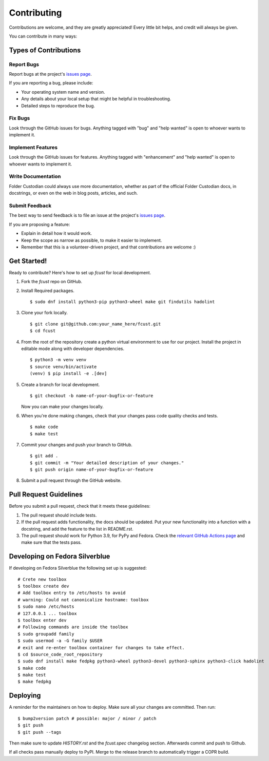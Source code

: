 .. highlight:: shell

============
Contributing
============

Contributions are welcome, and they are greatly appreciated! Every little bit
helps, and credit will always be given.

You can contribute in many ways:

Types of Contributions
----------------------

Report Bugs
~~~~~~~~~~~

Report bugs at the project's `issues page`_.

If you are reporting a bug, please include:

* Your operating system name and version.
* Any details about your local setup that might be helpful in troubleshooting.
* Detailed steps to reproduce the bug.

Fix Bugs
~~~~~~~~

Look through the GitHub issues for bugs. Anything tagged with "bug" and "help
wanted" is open to whoever wants to implement it.

Implement Features
~~~~~~~~~~~~~~~~~~

Look through the GitHub issues for features. Anything tagged with "enhancement"
and "help wanted" is open to whoever wants to implement it.

Write Documentation
~~~~~~~~~~~~~~~~~~~

Folder Custodian could always use more documentation, whether as part of the
official Folder Custodian docs, in docstrings, or even on the web in blog posts,
articles, and such.

Submit Feedback
~~~~~~~~~~~~~~~

The best way to send feedback is to file an issue at the project's `issues page`_.

.. _issues page: https://github.com/Iolaum/fcust/issues.

If you are proposing a feature:

* Explain in detail how it would work.
* Keep the scope as narrow as possible, to make it easier to implement.
* Remember that this is a volunteer-driven project, and that contributions
  are welcome :)


Get Started!
------------

Ready to contribute? Here's how to set up `fcust` for local development.

1. Fork the `fcust` repo on GitHub.
2. Install Required packages. ::

    $ sudo dnf install python3-pip python3-wheel make git findutils hadolint

3. Clone your fork locally. ::

    $ git clone git@github.com:your_name_here/fcust.git
    $ cd fcust

4. From the root of the repository create a python virtual environment to use for our project.
   Install the project in editable mode along with developer dependencies. ::

    $ python3 -m venv venv
    $ source venv/bin/activate
    (venv) $ pip install -e .[dev]

5. Create a branch for local development. ::

    $ git checkout -b name-of-your-bugfix-or-feature

   Now you can make your changes locally.

6. When you're done making changes, check that your changes pass code quality checks
   and tests. ::

    $ make code
    $ make test

7. Commit your changes and push your branch to GitHub. ::

    $ git add .
    $ git commit -m "Your detailed description of your changes."
    $ git push origin name-of-your-bugfix-or-feature

8. Submit a pull request through the GitHub website.

Pull Request Guidelines
-----------------------

Before you submit a pull request, check that it meets these guidelines:

1. The pull request should include tests.
2. If the pull request adds functionality, the docs should be updated. Put
   your new functionality into a function with a docstring, and add the
   feature to the list in README.rst.
3. The pull request should work for Python 3.9, for PyPy and Fedora. Check
   the `relevant GitHub Actions page`_ and make sure that the tests pass.


.. _relevant GitHub Actions page: https://github.com/Iolaum/fcust/actions?query=workflow%3ACI

Developing on Fedora Silverblue
-------------------------------

If developing on Fedora Silverblue the following set up is suggested::

    # Crete new toolbox
    $ toolbox create dev
    # Add toolbox entry to /etc/hosts to avoid
    # warning: Could not canonicalize hostname: toolbox
    $ sudo nano /etc/hosts
    # 127.0.0.1 ... toolbox
    $ toolbox enter dev
    # Following commands are inside the toolbox
    $ sudo groupadd family
    $ sudo usermod -a -G family $USER
    # exit and re-enter toolbox container for changes to take effect.
    $ cd $source_code_root_repository
    $ sudo dnf install make fedpkg python3-wheel python3-devel python3-sphinx python3-click hadolint
    $ make code
    $ make test
    $ make fedpkg


Deploying
---------

A reminder for the maintainers on how to deploy.
Make sure all your changes are committed.
Then run::

$ bump2version patch # possible: major / minor / patch
$ git push
$ git push --tags

Then make sure to update `HISTORY.rst` and the `fcust.spec` changelog section. Afterwards
commit and push to Github.

If all checks pass manually deploy to PyPI. Merge to the release branch to automatically trigger a COPR build.
